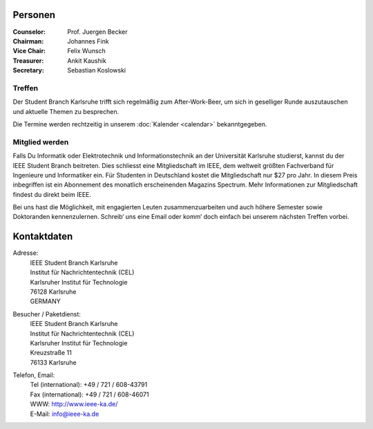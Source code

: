 .. title: Über uns
.. slug: about-us
.. date: 1970-01-01 00:00:00 UTC
.. tags:
.. link:
.. description:

Personen
--------

:Counselor: Prof. Juergen Becker
:Chairman: Johannes Fink
:Vice Chair: Felix Wunsch
:Treasurer: Ankit Kaushik
:Secretary: Sebastian Koslowski


Treffen
```````

Der Student Branch Karlsruhe trifft sich regelmäßig zum After-Work-Beer, um sich in geselliger Runde auszutauschen und aktuelle Themen zu besprechen. 

Die Termine werden rechtzeitig in unserem :doc:`Kalender <calendar>` bekanntgegeben.


Mitglied werden
```````````````
Falls Du Informatik oder Elektrotechnik und Informationstechnik an der Universität Karlsruhe studierst, kannst du der IEEE Student Branch beitreten. Dies schliesst eine Mitgliedschaft im IEEE, dem weltweit größten Fachverband für Ingenieure und Informatiker ein. Für Studenten in Deutschland kostet die Mitgliedschaft nur $27 pro Jahr. In diesem Preis inbegriffen ist ein Abonnement des monatlich erscheinenden Magazins Spectrum. Mehr Informationen zur Mitgliedschaft findest du direkt beim IEEE.

Bei uns hast die Möglichkeit, mit engagierten Leuten zusammenzuarbeiten und auch höhere Semester sowie Doktoranden kennenzulernen. Schreib‘ uns eine Email oder komm‘ doch einfach bei unserem nächsten Treffen vorbei.


Kontaktdaten
------------

Adresse:
	| IEEE Student Branch Karlsruhe
	| Institut für Nachrichtentechnik (CEL) 
	| Karlsruher Institut für Technologie
	| 76128 Karlsruhe
	| GERMANY

Besucher / Paketdienst:
	| IEEE Student Branch Karlsruhe
	| Institut für Nachrichtentechnik (CEL)
	| Karlsruher Institut für Technologie
	| Kreuzstraße 11
	| 76133 Karlsruhe

Telefon, Email:
	| Tel (international): +49 / 721 / 608-43791
	| Fax (international): +49 / 721 / 608-46071
	| WWW: http://www.ieee-ka.de/
	| E-Mail: info@ieee-ka.de

